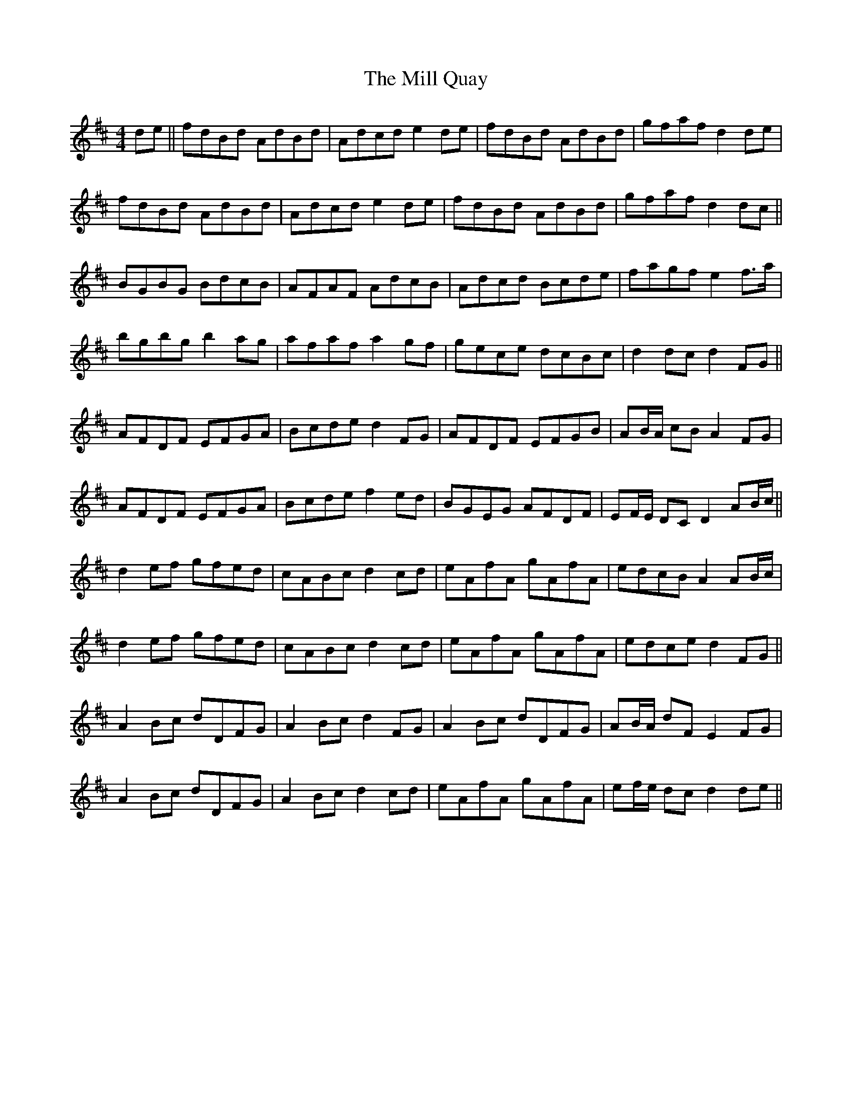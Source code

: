 X: 26762
T: Mill Quay, The
R: hornpipe
M: 4/4
K: Dmajor
de||fdBd AdBd|Adcd e2 de|fdBd AdBd|gfaf d2 de|
fdBd AdBd|Adcd e2 de|fdBd AdBd|gfaf d2 dc||
BGBG BdcB|AFAF AdcB|Adcd Bcde|fagf e2 f>a|
bgbg b2 ag|afaf a2 gf|gece dcBc|d2 dc d2 FG||
AFDF EFGA|Bcde d2 FG|AFDF EFGB|AB/A/ cB A2 FG|
AFDF EFGA|Bcde f2 ed|BGEG AFDF|EF/E/ DC D2 AB/c/||
d2 ef gfed|cABc d2 cd|eAfA gAfA|edcB A2 AB/c/|
d2 ef gfed|cABc d2 cd|eAfA gAfA|edce d2 FG||
A2 Bc dDFG|A2 Bc d2 FG|A2 Bc dDFG|AB/A/ dF E2 FG|
A2 Bc dDFG|A2 Bc d2 cd|eAfA gAfA|ef/e/ dc d2 de||

